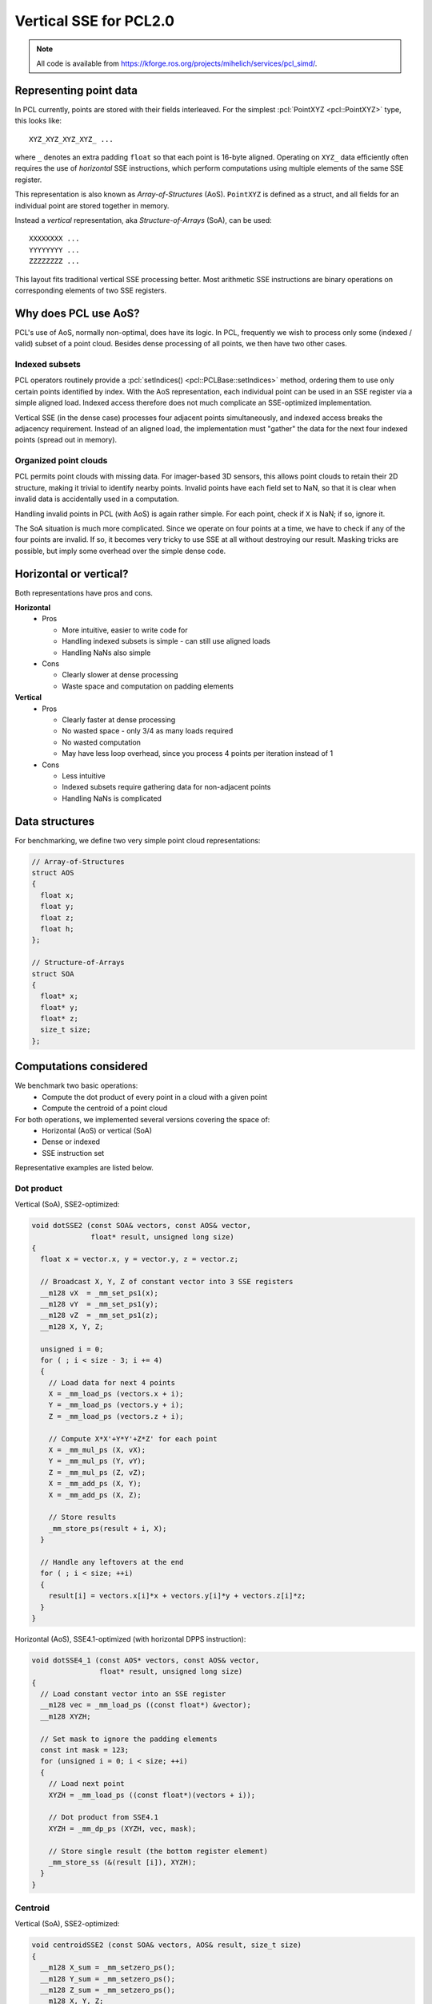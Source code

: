 .. _vertical_sse:

Vertical SSE for PCL2.0
-----------------------

.. note::

    All code is available from
    https://kforge.ros.org/projects/mihelich/services/pcl_simd/.

Representing point data
=======================

In PCL currently, points are stored with their fields interleaved. For the
simplest :pcl:`PointXYZ <pcl::PointXYZ>` type, this looks like::

    XYZ_XYZ_XYZ_XYZ_ ...

where ``_`` denotes an extra padding ``float`` so that each point is 16-byte
aligned. Operating on ``XYZ_`` data efficiently often requires the use of
*horizontal* SSE instructions, which perform computations using multiple
elements of the same SSE register.

This representation is also known as *Array-of-Structures* (AoS). ``PointXYZ``
is defined as a struct, and all fields for an individual point are stored
together in memory.

Instead a *vertical* representation, aka *Structure-of-Arrays* (SoA), can be
used::

    XXXXXXXX ...
    YYYYYYYY ...
    ZZZZZZZZ ...

This layout fits traditional vertical SSE processing better. Most arithmetic
SSE instructions are binary operations on corresponding elements of two SSE
registers.

Why does PCL use AoS?
=====================

PCL's use of AoS, normally non-optimal, does have its logic. In PCL, frequently
we wish to process only some (indexed / valid) subset of a point cloud. Besides
dense processing of all points, we then have two other cases.

Indexed subsets
^^^^^^^^^^^^^^^

PCL operators routinely provide a :pcl:`setIndices()
<pcl::PCLBase::setIndices>` method, ordering them to use only certain points
identified by index. With the AoS representation, each individual point can be
used in an SSE register via a simple aligned load. Indexed access therefore
does not much complicate an SSE-optimized implementation.

Vertical SSE (in the dense case) processes four adjacent points simultaneously,
and indexed access breaks the adjacency requirement. Instead of an aligned
load, the implementation must "gather" the data for the next four indexed
points (spread out in memory).

Organized point clouds
^^^^^^^^^^^^^^^^^^^^^^

PCL permits point clouds with missing data. For imager-based 3D sensors, this
allows point clouds to retain their 2D structure, making it trivial to identify
nearby points. Invalid points have each field set to NaN, so that it is clear
when invalid data is accidentally used in a computation.

Handling invalid points in PCL (with AoS) is again rather simple. For each
point, check if ``X`` is NaN; if so, ignore it.

The SoA situation is much more complicated. Since we operate on four points at
a time, we have to check if any of the four points are invalid. If so, it
becomes very tricky to use SSE at all without destroying our result. Masking
tricks are possible, but imply some overhead over the simple dense code.

Horizontal or vertical?
=======================

Both representations have pros and cons.

**Horizontal**
 * Pros

   * More intuitive, easier to write code for
   * Handling indexed subsets is simple - can still use aligned loads
   * Handling NaNs also simple

 * Cons

   * Clearly slower at dense processing
   * Waste space and computation on padding elements

**Vertical**
 * Pros

   * Clearly faster at dense processing
   * No wasted space - only 3/4 as many loads required
   * No wasted computation
   * May have less loop overhead, since you process 4 points per iteration
     instead of 1

 * Cons

   * Less intuitive
   * Indexed subsets require gathering data for non-adjacent points
   * Handling NaNs is complicated

Data structures
===============

For benchmarking, we define two very simple point cloud representations:

.. code-block:: cpp

    // Array-of-Structures
    struct AOS
    {
      float x;
      float y;
      float z;
      float h;
    };

    // Structure-of-Arrays
    struct SOA
    {
      float* x;
      float* y;
      float* z;
      size_t size;
    };

Computations considered
=======================

We benchmark two basic operations:
 * Compute the dot product of every point in a cloud with a given point
 * Compute the centroid of a point cloud

For both operations, we implemented several versions covering the space of:
 * Horizontal (AoS) or vertical (SoA)
 * Dense or indexed
 * SSE instruction set

Representative examples are listed below.

Dot product
^^^^^^^^^^^

Vertical (SoA), SSE2-optimized:

.. code-block:: cpp

    void dotSSE2 (const SOA& vectors, const AOS& vector,
                  float* result, unsigned long size)
    {
      float x = vector.x, y = vector.y, z = vector.z;

      // Broadcast X, Y, Z of constant vector into 3 SSE registers
      __m128 vX  = _mm_set_ps1(x);
      __m128 vY  = _mm_set_ps1(y);
      __m128 vZ  = _mm_set_ps1(z);
      __m128 X, Y, Z;

      unsigned i = 0;
      for ( ; i < size - 3; i += 4)
      {
        // Load data for next 4 points
        X = _mm_load_ps (vectors.x + i);
        Y = _mm_load_ps (vectors.y + i);
        Z = _mm_load_ps (vectors.z + i);

        // Compute X*X'+Y*Y'+Z*Z' for each point
        X = _mm_mul_ps (X, vX);
        Y = _mm_mul_ps (Y, vY);
        Z = _mm_mul_ps (Z, vZ);
        X = _mm_add_ps (X, Y);
        X = _mm_add_ps (X, Z);

        // Store results
        _mm_store_ps(result + i, X);
      }

      // Handle any leftovers at the end
      for ( ; i < size; ++i)
      {
        result[i] = vectors.x[i]*x + vectors.y[i]*y + vectors.z[i]*z;
      }
    }

Horizontal (AoS), SSE4.1-optimized (with horizontal DPPS instruction):

.. code-block:: cpp

    void dotSSE4_1 (const AOS* vectors, const AOS& vector,
                    float* result, unsigned long size)
    {
      // Load constant vector into an SSE register
      __m128 vec = _mm_load_ps ((const float*) &vector);
      __m128 XYZH;

      // Set mask to ignore the padding elements
      const int mask = 123;
      for (unsigned i = 0; i < size; ++i)
      {
        // Load next point
        XYZH = _mm_load_ps ((const float*)(vectors + i));

        // Dot product from SSE4.1
        XYZH = _mm_dp_ps (XYZH, vec, mask);

        // Store single result (the bottom register element)
        _mm_store_ss (&(result [i]), XYZH);
      }
    }

Centroid
^^^^^^^^

Vertical (SoA), SSE2-optimized:

.. code-block:: cpp

    void centroidSSE2 (const SOA& vectors, AOS& result, size_t size)
    {
      __m128 X_sum = _mm_setzero_ps();
      __m128 Y_sum = _mm_setzero_ps();
      __m128 Z_sum = _mm_setzero_ps();
      __m128 X, Y, Z;

      size_t i = 0;
      for ( ; i < size - 3; i += 4)
      {
        // Load next 4 points
        X = _mm_load_ps (vectors.x + i);
        Y = _mm_load_ps (vectors.y + i);
        Z = _mm_load_ps (vectors.z + i);

        // Accumulate 4 sums in each dimension
        X_sum = _mm_add_ps(X_sum, X);
        Y_sum = _mm_add_ps(Y_sum, Y);
        Z_sum = _mm_add_ps(Z_sum, Z);
      }

      // Horizontal adds (HADD from SSE3 could help slightly)
      float* pX = reinterpret_cast<float*>(&X_sum);
      float* pY = reinterpret_cast<float*>(&Y_sum);
      float* pZ = reinterpret_cast<float*>(&Z_sum);
      result.x = pX[0] + pX[1] + pX[2] + pX[3];
      result.y = pY[0] + pY[1] + pY[2] + pY[3];
      result.z = pZ[0] + pZ[1] + pZ[2] + pZ[3];

      // Leftover points
      for ( ; i < size; ++i)
      {
        result.x += vectors.x[i];
        result.y += vectors.y[i];
        result.z += vectors.z[i];
      }

      // Average
      float inv_size = 1.0f / size;
      result.x *= inv_size;
      result.y *= inv_size;
      result.z *= inv_size;
    }

Horizontal (AoS), SSE2-optimized:

.. code-block:: cpp

    void centroidSSE2 (const AOS* vectors, AOS& result, size_t size)
    {
      __m128 sum = _mm_setzero_ps();

      for (unsigned i = 0; i < size; ++i)
      {
        __m128 XYZH = _mm_load_ps ((const float*)(vectors + i));
        sum = _mm_add_ps(sum, XYZH);
      }
      _mm_store_ps((float*)&result, sum);

      float inv_size = 1.0f / size;
      result.x *= inv_size;
      result.y *= inv_size;
      result.z *= inv_size;
    }

Indexed
^^^^^^^

When using point indices, the vertical implementation can no longer use aligned
loads. Instead it's best to use the ``_mm_set_ps`` intrinsic to gather the next
four points.

Vertical (SoA) dot product, SSE2-optimized:

.. code-block:: cpp

    void dotIndexedSSE2 (const SOA& vectors, const AOS& vector,
                         const int* indices, float* result, unsigned long size)
    {
      float x = vector.x, y = vector.y, z = vector.z;

      __m128 vX  = _mm_set_ps1(x);
      __m128 vY  = _mm_set_ps1(y);
      __m128 vZ  = _mm_set_ps1(z);
      __m128 X, Y, Z;

      unsigned i = 0;
      for ( ; i < size - 3; i += 4)
      {
        int i0 = indices[i + 0];
        int i1 = indices[i + 1];
        int i2 = indices[i + 2];
        int i3 = indices[i + 3];

        // Gather next four indexed points
        X = _mm_set_ps(vectors.x[i3], vectors.x[i2], vectors.x[i1], vectors.x[i0]);
        Y = _mm_set_ps(vectors.y[i3], vectors.y[i2], vectors.y[i1], vectors.y[i0]);
        Z = _mm_set_ps(vectors.z[i3], vectors.z[i2], vectors.z[i1], vectors.z[i0]);

        // Computation
        X = _mm_mul_ps (X, vX);
        Y = _mm_mul_ps (Y, vY);
        Z = _mm_mul_ps (Z, vZ);
        X = _mm_add_ps (X, Y);
        X = _mm_add_ps (X, Z);

        // Store result
        _mm_store_ps(result + i, X);
      }

      for ( ; i < size; ++i)
      {
        int idx = indices[i];
        result[i] = vectors.x[idx]*x + vectors.y[idx]*x + vectors.z[idx]*z;
      }
    }

Benchmarks (random data)
========================

The test point cloud is randomly generated, 640x480, dense. Each operation is
repeated 1000 times.

For indexed tests, the indices list every 4th point. More random index patterns
would change execution time by affecting caching and prefetching, but I'd
expect such effects to be similar for horizontal and vertical code.

"Scalar" code uses no vector instructions, otherwise the instruction set is
listed. A trailing u# means the code was unrolled by factor #.

Dot product
^^^^^^^^^^^

Dense
"""""

::

    Horizontal (AOS)
      Scalar:   0.621674 seconds 
      SSE2:     0.756300 seconds 
      SSE4.1:   0.532441 seconds 
      SSE4.1u4: 0.476841 seconds 
    Vertical (SOA)
      Scalar:   0.519625 seconds 
      SSE2:     0.215499 seconds

The vertical SSE2 code is the clear winner, more than twice as fast as
horizontal code even with the special horizontal dot product from SSE4.1.

On the first i7 I used, horizontal SSE4.1 was actually the *slowest*
implementation. Unrolling it x4 helped significantly, although it was still
much worse than vertical SSE2. I attributed this to the very high latency of
the DPPS instruction; it takes 11 cycles before the result can be stored.
Unrolling helps hide the latency by providing more computation to do during
that time. I don't know why the results from my office i7 (shown above) are so
different.

Indexed
"""""""

::

    Horizontal (AOS)
      Scalar:   0.271768 seconds
      SSE2:     0.276114 seconds
      SSE4.1:   0.259613 seconds
    Vertical (SOA)
      Scalar:   0.193394 seconds
      SSE2:     0.177262 seconds

SSE optimization actually gives meager benefits in both the horizontal and
vertical cases. However vertical SSE2 is still the winner.

Centroid
^^^^^^^^

The story for centroid is similar; vertical SSE2 is fastest, significantly so
for dense data.

Dense
"""""

::

    Horizontal (AOS)
      Scalar:  0.628597 seconds 
      SSE2:    0.326645 seconds 
      SSE2u2:  0.247539 seconds 
      SSE2u4:  0.236474 seconds 
    Vertical (SOA)
      Scalar:  0.711040 seconds 
      SSE2:    0.149806 seconds 

Indexed
"""""""

::

    Horizontal (AOS)
      Scalar:  0.256237 seconds 
      SSE2:    0.195724 seconds 
    Vertical (SOA)
      Scalar:  0.194030 seconds 
      SSE2:    0.166639 seconds 

Vertical SSE for organized point clouds
=======================================

We still need a way to effectively use vertical SSE for organized point clouds
(containing NaNs). A promising approach is to compute a *run-length encoding*
(RLE) of the valid points as a preprocessing step. The data structure is very
simple:

.. code-block:: cpp

    struct RlePair
    {
      size_t good;
      size_t skip;
    };
    typedef std::vector<RlePair> RLE;

The RLE counts the length of alternating runs of valid and invalid points. Once
computed, it allows us to process only valid points without explicitly checking
each one for NaNs. In fact, operations become ``O(#valid points)`` instead of
``O(#total points)``, which can itself be a win if many points are invalid.

In real scenes, valid points are clustered together (into objects), so valid
(and invalid) runs should be lengthy on average. A long run of valid points can
be split into <4 beginning points, <4 final points, and a run of aligned, valid
point data which can be safely processed with vertical SSE.

Abstracting point iteration
===========================

We are still left with three distinct cases for processing point clouds,
requiring different methods of iterating over point data:

 * Dense (no NaNs)
 * Indexed
 * Organized (contains NaNs)

Writing and maintaining three copies of each PCL algorithm is a huge burden.
The RLE for organized data in particular imposes a relatively complicated
iteration method. Ideally we should be able to write the computational core of
an algorithm only once, and have it work efficiently in each of the three cases.

Currently PCL does not meet this goal. In fact, core algorithms tend to have
four near-identical implementations:

 * Dense
 * Dense indexed
 * Organized
 * Organized indexed

I think it's unnecessary to distinguish between "dense indexed" and "organized
indexed", if we require that indices point to valid data.

Writing algorithms as computational kernels
^^^^^^^^^^^^^^^^^^^^^^^^^^^^^^^^^^^^^^^^^^^

As an experiment, I rewrote the vertical centroid as a *kernel* class. This
implements only the computation, without worrying about the memory layout of
the whole cloud:

.. code-block:: cpp

    struct CentroidKernel
    {
      // State
      float x_sum, y_sum, z_sum;
      __m128 X_sum, Y_sum, Z_sum;
      size_t count;
      AOS result;

      void init()
      {
        // Initialization
        x_sum = y_sum = z_sum = 0.0f;
        X_sum = _mm_setzero_ps();
        Y_sum = _mm_setzero_ps();
        Z_sum = _mm_setzero_ps();
        count = 0;
      }

      // Scalar operator
      inline void operator() (float x, float y, float z)
      {
        x_sum += x;
        y_sum += y;
        z_sum += z;
        ++count;
      }

      // SIMD operator
      inline void operator() (__m128 X, __m128 Y, __m128 Z)
      {
        X_sum = _mm_add_ps(X_sum, X);
        Y_sum = _mm_add_ps(Y_sum, Y);
        Z_sum = _mm_add_ps(Z_sum, Z);
        count += 4;
      }

      void reduce()
      {
        float* pX = reinterpret_cast<float*>(&X_sum);
        float* pY = reinterpret_cast<float*>(&Y_sum);
        float* pZ = reinterpret_cast<float*>(&Z_sum);
        result.x = pX[0] + pX[1] + pX[2] + pX[3] + x_sum;
        result.y = pY[0] + pY[1] + pY[2] + pY[3] + y_sum;
        result.z = pZ[0] + pZ[1] + pZ[2] + pZ[3] + z_sum;

        float inv_count = 1.0f / count;
        result.x *= inv_count;
        result.y *= inv_count;
        result.z *= inv_count;
      }
    };

Kernel applicators
^^^^^^^^^^^^^^^^^^

We can then define *applicator* functions that apply a kernel to a particular
case of point cloud. The dense version simply uses aligned loads:

.. code-block:: cpp

    template <typename Kernel>
    void applyDense (Kernel& kernel, const SOA& pts)
    {
      kernel.init();

      size_t i = 0;
      for ( ; i < pts.size - 3; i += 4)
      {
        __m128 X = _mm_load_ps (pts.x + i);
        __m128 Y = _mm_load_ps (pts.y + i);
        __m128 Z = _mm_load_ps (pts.z + i);

        kernel(X, Y, Z);
      }
      for ( ; i < pts.size; ++i)
      {
        kernel(pts.x[i], pts.y[i], pts.z[i]);
      }

      kernel.reduce();
    }

The indexed version performs the necessary data gathering:

.. code-block:: cpp

    template <typename Kernel>
    void applySparse (Kernel& kernel, const SOA& pts,
                      const std::vector<int>& indices)
    {
      kernel.init();

      size_t i = 0;
      for ( ; i < indices.size() - 3; i += 4)
      {
        int i0 = indices[i + 0];
        int i1 = indices[i + 1];
        int i2 = indices[i + 2];
        int i3 = indices[i + 3];

        // Gather next four indexed points
        __m128 X = _mm_set_ps(pts.x[i3], pts.x[i2], pts.x[i1], pts.x[i0]);
        __m128 Y = _mm_set_ps(pts.y[i3], pts.y[i2], pts.y[i1], pts.y[i0]);
        __m128 Z = _mm_set_ps(pts.z[i3], pts.z[i2], pts.z[i1], pts.z[i0]);

        kernel(X, Y, Z);
      }
      for ( ; i < indices.size(); ++i)
      {
        int idx = indices[i];
        kernel(pts.x[idx], pts.y[idx], pts.z[idx]);
      }

      kernel.reduce();
    }

The organized version is most complicated, and uses the RLE to vectorize as
much of the computation as possible:

.. code-block:: cpp

    template <typename Kernel>
    void applyOrganized (Kernel& kernel, const SOA& pts, const RLE& rle)
    {
      kernel.init();

      size_t i = 0;
      for (RLE::const_iterator rle_it = rle.begin(); rle_it != rle.end(); ++rle_it)
      {
        // Process current stretch of good pixels
        size_t good = rle_it->good;
        size_t skip = rle_it->skip;
        size_t good_end = i + good;

        // Any unaligned points at start
        size_t unaligned_end = std::min( (i + 3) & ~3, good_end );
        for ( ; i < unaligned_end; ++i)
          kernel(pts.x[i], pts.y[i], pts.z[i]);
        // Aligned SIMD point data
        for ( ; i + 4 <= good_end; i += 4)
        {
          __m128 X = _mm_load_ps (pts.x + i);
          __m128 Y = _mm_load_ps (pts.y + i);
          __m128 Z = _mm_load_ps (pts.z + i);

          kernel(X, Y, Z);
        }
        // <4 remaining points
        for ( ; i < good_end; ++i)
          kernel(pts.x[i], pts.y[i], pts.z[i]);

        // Skip the following stretch of NaNs
        i += skip;
      }

      kernel.reduce();
    }

The kernel + applicator combinations for the dense and indexed cases were added
to the centroid benchmark for random point data, and show identical performance
to the hand-written vertical SSE2 code.

The above code is written with simplicity in mind. The biggest improvement
would be to combine the scalar and SSE ``operator() (...)`` functions; this
could possibly be achieved by using ``Eigen::Array`` as an SSE backend (similar
to how ``Eigen::Matrix`` maps are currently used), something like:

.. code-block:: cpp

    // N can be 1 or 4
    template <int N>
    void operator() (const Eigen::Array<float, N, 1>& x,
                     const Eigen::Array<float, N, 1>& y,
                     const Eigen::Array<float, N, 1>& z);

Benchmarks (real point clouds)
==============================

Finally, we compare ``CentroidKernel`` + applicator to
``pcl::compute3DCentroid()`` for several real organized (and one dense) point
clouds.

The point clouds used are:
 * `capture000X.pcd <http://dev.pointclouds.org/attachments/download/742/pairwise_incremental_registration_tutorial_data.tar.gz>`_
 * `table_scene_mug_stereo_textured.pcd <http://dev.pointclouds.org/attachments/download/158/table_scene_mug_stereo_textured.pcd>`_
 * `table_scene_lms400.pcd <http://dev.pointclouds.org/attachments/download/157/table_scene_lms400.pcd>`_

``capture0001.pcd`` (organized, 640x480, 57553 NaNs)::

    PCL:    0.926901 seconds

    RLE:    0.348173 seconds
    Kernel: 0.174194 seconds

``capture0002.pcd`` (organized, 640x480, 57269 NaNs)::

    PCL:    0.931111 seconds

    RLE:    0.345437 seconds
    Kernel: 0.171373 seconds

Even if you include the RLE computation time (which could be amortized over
several operations, and perhaps optimized) in the total, the vertical kernel
beats the current PCL implementation. Discounting RLE, it's more than 5x faster.

``table_scene_mug_stereo_textured.pcd`` (organized, 640x480, 97920 NaNs)::

    PCL:    3.36001 seconds

    RLE:    0.379737 seconds
    Kernel: 0.183159 seconds

The very poor performance of PCL on the mug scene is a mystery to me. Perhaps
the larger number of NaNs has an effect?

``table_scene_lms400.pcd`` (dense, 460400 pts)::

    PCL:    0.678805 seconds

    RLE:    N/A
    Kernel: 0.242546 seconds

Conclusions
===========

For the simple operations considered here, vertical SSE is a huge win. In the
best case, this suggests that much of PCL could get at least a 3x speedup by
switching to the more SSE-friendly memory layout.

Vertical SSE presents some complications in usage and implementation for PCL,
but good solutions (RLE, kernel abstraction) are possible.

Looking at instruction sets, vertical SSE is especially advantageous both on
older and very new processors. On older processors, because it makes excellent
use of SSE2 instructions, whereas horizontal SSE may require horizontal
instructions (introduced in SSE3 and later) for good performance. On new
processors, because the latest AVX extensions expand SSE register to 256 bits,
allowing 8 floating point operations at a time instead of 4. The vertical SSE
techniques shown here trivially extend to AVX, and future instruction sets will
likely expand SSE registers even further. The upcoming AVX2 extensions add
dedicated *gather* instructions, which should improve performance with indices.

Remaining questions
===================

Are there PCL algorithms that aren't easily implementable in the proposed
kernel style?

How to handle nearest neighbor searches? These may be hard to vectorize.
